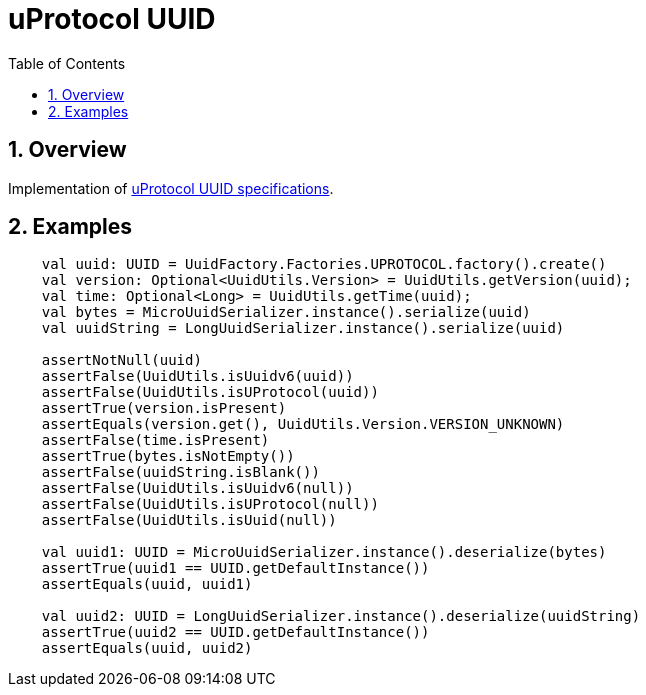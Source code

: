 = uProtocol UUID
:toc:
:sectnums:

== Overview

Implementation of https://github.com/eclipse-uprotocol/uprotocol-spec/blob/main/basics/uuid.adoc[uProtocol UUID specifications].

== Examples

[source,kotlin]
----
    val uuid: UUID = UuidFactory.Factories.UPROTOCOL.factory().create()
    val version: Optional<UuidUtils.Version> = UuidUtils.getVersion(uuid);
    val time: Optional<Long> = UuidUtils.getTime(uuid);
    val bytes = MicroUuidSerializer.instance().serialize(uuid)
    val uuidString = LongUuidSerializer.instance().serialize(uuid)

    assertNotNull(uuid)
    assertFalse(UuidUtils.isUuidv6(uuid))
    assertFalse(UuidUtils.isUProtocol(uuid))
    assertTrue(version.isPresent)
    assertEquals(version.get(), UuidUtils.Version.VERSION_UNKNOWN)
    assertFalse(time.isPresent)
    assertTrue(bytes.isNotEmpty())
    assertFalse(uuidString.isBlank())
    assertFalse(UuidUtils.isUuidv6(null))
    assertFalse(UuidUtils.isUProtocol(null))
    assertFalse(UuidUtils.isUuid(null))

    val uuid1: UUID = MicroUuidSerializer.instance().deserialize(bytes)
    assertTrue(uuid1 == UUID.getDefaultInstance())
    assertEquals(uuid, uuid1)

    val uuid2: UUID = LongUuidSerializer.instance().deserialize(uuidString)
    assertTrue(uuid2 == UUID.getDefaultInstance())
    assertEquals(uuid, uuid2)
----